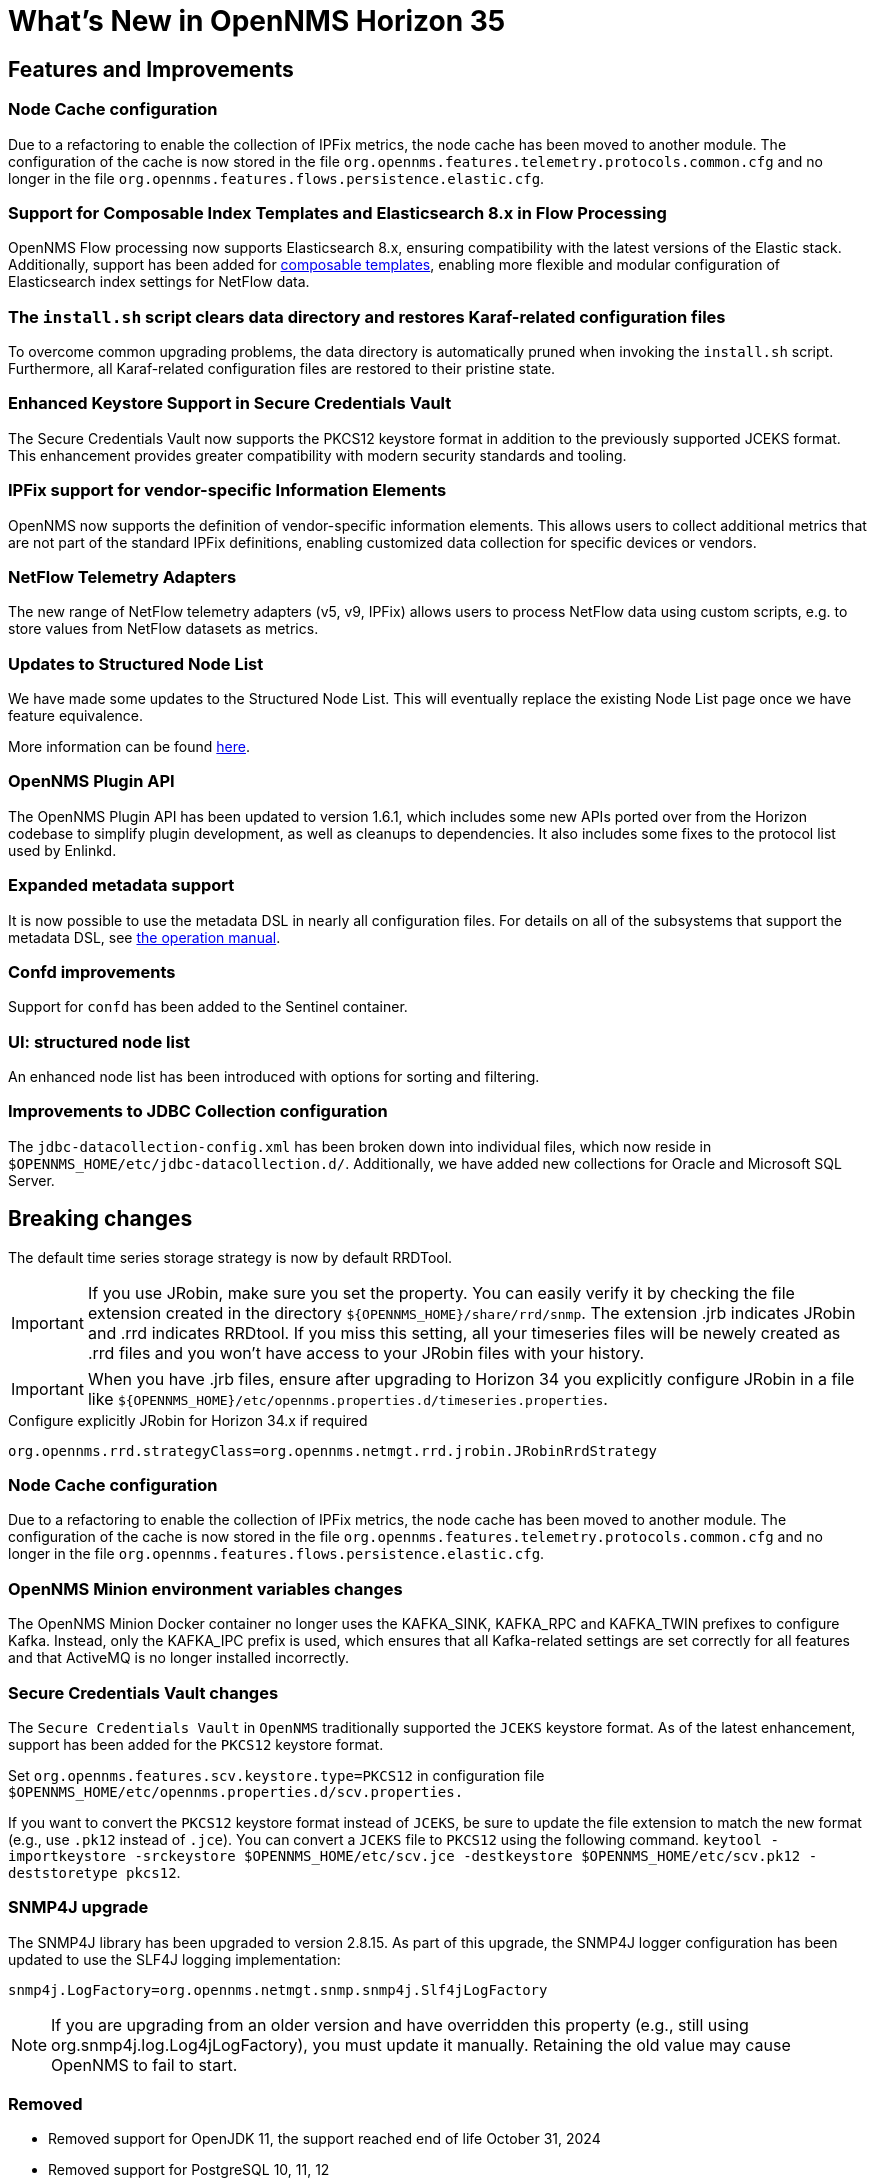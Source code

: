 [[releasenotes-35]]

= What's New in OpenNMS Horizon 35

== Features and Improvements

=== Node Cache configuration
Due to a refactoring to enable the collection of IPFix metrics, the node cache has been moved to another module.
The configuration of the cache is now stored in the file `org.opennms.features.telemetry.protocols.common.cfg` and no longer in the file `org.opennms.features.flows.persistence.elastic.cfg`.

=== Support for Composable Index Templates and Elasticsearch 8.x in Flow Processing
OpenNMS Flow processing now supports Elasticsearch 8.x, ensuring compatibility with the latest versions of the Elastic stack.
Additionally, support has been added for https://www.elastic.co/docs/manage-data/data-store/templates[composable templates], enabling more flexible and modular configuration of Elasticsearch index settings for NetFlow data.

=== The `install.sh` script clears data directory and restores Karaf-related configuration files
To overcome common upgrading problems, the data directory is automatically pruned when invoking the `install.sh` script.
Furthermore, all Karaf-related configuration files are restored to their pristine state.

=== Enhanced Keystore Support in Secure Credentials Vault
The Secure Credentials Vault now supports the PKCS12 keystore format in addition to the previously supported JCEKS format.
This enhancement provides greater compatibility with modern security standards and tooling.

=== IPFix support for vendor-specific Information Elements
OpenNMS now supports the definition of vendor-specific information elements.
This allows users to collect additional metrics that are not part of the standard IPFix definitions, enabling customized data collection for specific devices or vendors.

=== NetFlow Telemetry Adapters
The new range of NetFlow telemetry adapters (v5, v9, IPFix) allows users to process NetFlow data using custom scripts, e.g. to store values from NetFlow datasets as metrics.

=== Updates to Structured Node List
We have made some updates to the Structured Node List. This will eventually replace the existing Node List page once we have feature equivalence.

More information can be found xref:operation:deep-dive/structured-node-list/introduction.adoc[here].

=== OpenNMS Plugin API

The OpenNMS Plugin API has been updated to version 1.6.1, which includes some new APIs ported over from the Horizon codebase to simplify plugin development, as well as cleanups to dependencies.
It also includes some fixes to the protocol list used by Enlinkd.

=== Expanded metadata support

It is now possible to use the metadata DSL in nearly all configuration files.
For details on all of the subsystems that support the metadata DSL, see xref:operation:deep-dive/meta-data.adoc[the operation manual].

=== Confd improvements

Support for `confd` has been added to the Sentinel container.

=== UI: structured node list

An enhanced node list has been introduced with options for sorting and filtering.

=== Improvements to JDBC Collection configuration
The `jdbc-datacollection-config.xml` has been broken down into individual files, which now reside in `$OPENNMS_HOME/etc/jdbc-datacollection.d/`. Additionally, we have added new collections for Oracle and Microsoft SQL Server.

== Breaking changes
The default time series storage strategy is now by default RRDTool.

IMPORTANT: If you use JRobin, make sure you set the property.
You can easily verify it by checking the file extension created in the directory  `$\{OPENNMS_HOME}/share/rrd/snmp`.
The extension .jrb indicates JRobin and .rrd indicates RRDtool.
If you miss this setting, all your timeseries files will be newely created as .rrd files and you won't have access to your JRobin files with your history.

IMPORTANT: When you have .jrb files, ensure after upgrading to Horizon 34 you explicitly configure JRobin in a file like `$\{OPENNMS_HOME}/etc/opennms.properties.d/timeseries.properties`.

.Configure explicitly JRobin for Horizon 34.x if required
[source, console]
----
org.opennms.rrd.strategyClass=org.opennms.netmgt.rrd.jrobin.JRobinRrdStrategy
----

=== Node Cache configuration

Due to a refactoring to enable the collection of IPFix metrics, the node cache has been moved to another module.
The configuration of the cache is now stored in the file `org.opennms.features.telemetry.protocols.common.cfg` and no longer in the file `org.opennms.features.flows.persistence.elastic.cfg`.

=== OpenNMS Minion environment variables changes
The OpenNMS Minion Docker container no longer uses the KAFKA_SINK, KAFKA_RPC and KAFKA_TWIN prefixes to configure Kafka.
Instead, only the KAFKA_IPC prefix is used, which ensures that all Kafka-related settings are set correctly for all features and that ActiveMQ is no longer installed incorrectly.

=== Secure Credentials Vault changes
The `Secure Credentials Vault` in `OpenNMS` traditionally supported the `JCEKS` keystore format. As of the latest enhancement,
support has been added for the `PKCS12` keystore format.

Set `org.opennms.features.scv.keystore.type=PKCS12` in configuration file
`$OPENNMS_HOME/etc/opennms.properties.d/scv.properties.`

If you want to convert the `PKCS12` keystore format instead of `JCEKS`, be sure to update the file extension to match the new format (e.g., use `.pk12` instead of `.jce`).
You can convert a `JCEKS` file to `PKCS12` using the following command.
`keytool -importkeystore -srckeystore $OPENNMS_HOME/etc/scv.jce -destkeystore $OPENNMS_HOME/etc/scv.pk12 -deststoretype pkcs12`.

=== SNMP4J upgrade
The SNMP4J library has been upgraded to version 2.8.15.
As part of this upgrade, the SNMP4J logger configuration has been updated to use the SLF4J logging implementation:

`snmp4j.LogFactory=org.opennms.netmgt.snmp.snmp4j.Slf4jLogFactory`

NOTE: If you are upgrading from an older version and have overridden this property (e.g., still using org.snmp4j.log.Log4jLogFactory), you must update it manually. Retaining the old value may cause OpenNMS to fail to start.

=== Removed

* Removed support for OpenJDK 11, the support reached end of life October 31, 2024
* Removed support for PostgreSQL 10, 11, 12

== Deprecation

=== JRobin as timeseries storage

The release of Horizon 34 will be the last version which supports reading and writing timeseries data using JRobin.
The JRobin library and the JRobin timeseries strategy will be removed from Horizon 35+ moving forward.

=== Tl1d
The Tl1d service has been deprecated and removed from service configuration due to low user adoption.
The service code will be fully removed in the next Horizon/Meridian release.

=== AsteriskGateway
The AsteriskGateway service has been deprecated and removed from service configuration due to low user adoption.
The service code will be fully removed in the next Horizon/Meridian release.

=== Reportd service

The Reportd service has been deprecated and removed from service configuration due to low user adoption.
The service code will be fully removed in the next Horizon/Meridian release.
